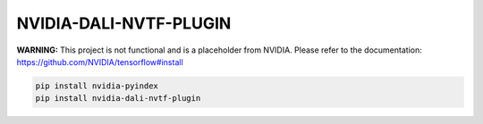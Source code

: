 NVIDIA-DALI-NVTF-PLUGIN
=======================

**WARNING:** This project is not functional and is a placeholder from NVIDIA.
Please refer to the documentation: https://github.com/NVIDIA/tensorflow#install

.. code-block:: bash

    pip install nvidia-pyindex
    pip install nvidia-dali-nvtf-plugin